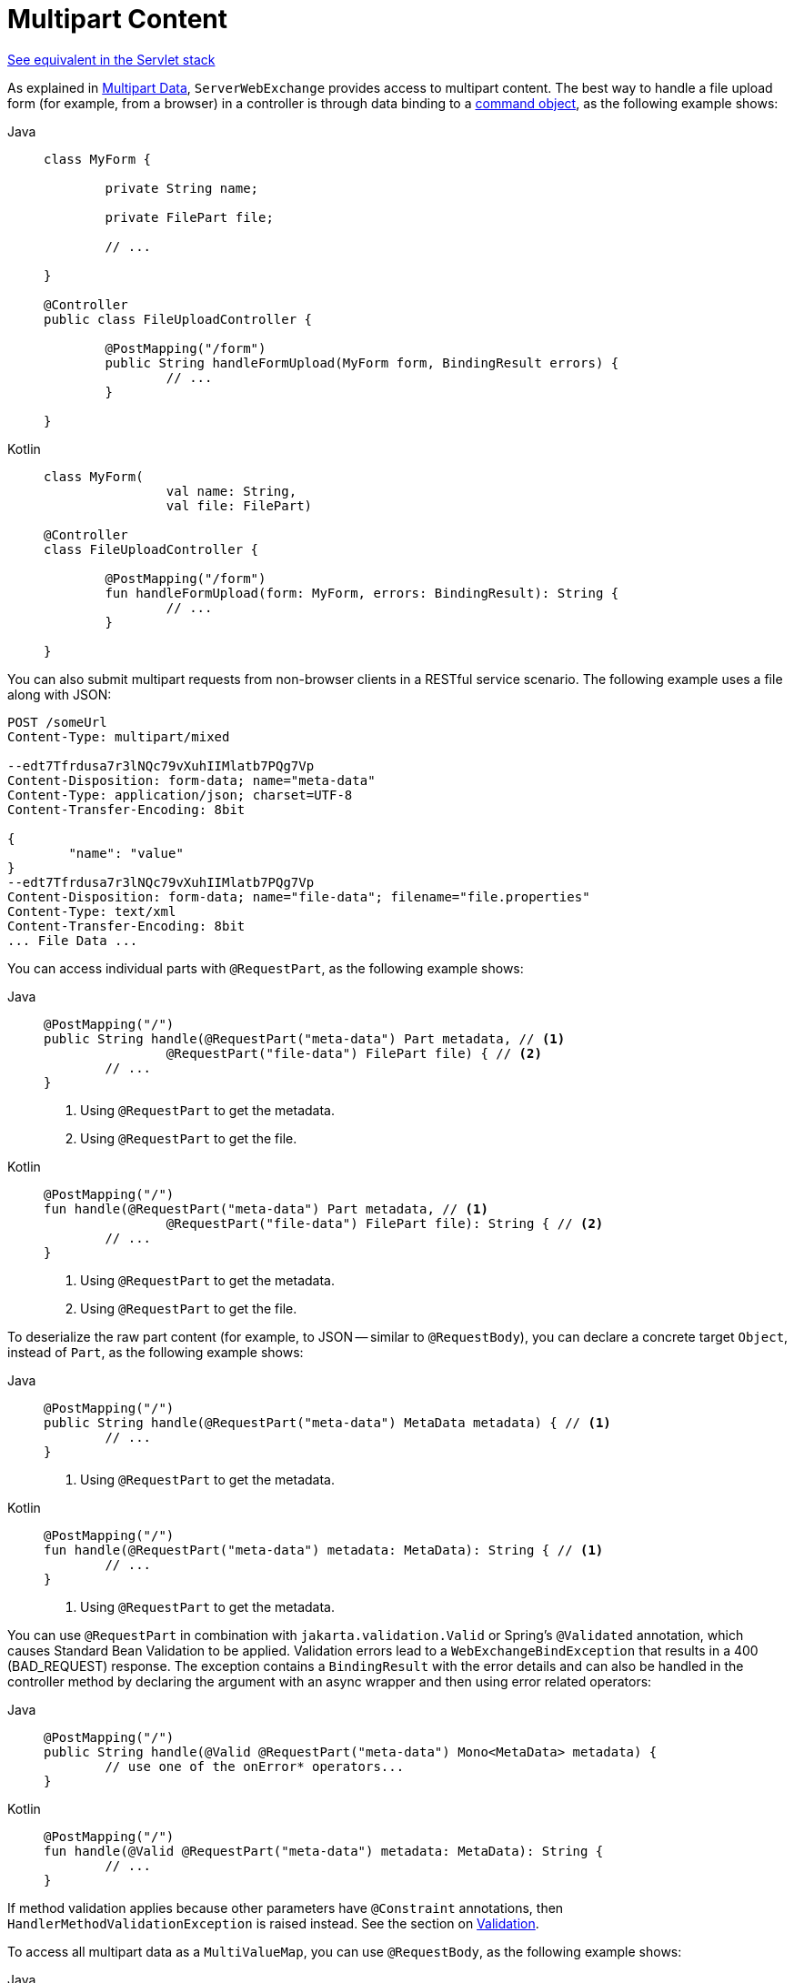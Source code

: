 [[webflux-multipart-forms]]
= Multipart Content

[.small]#xref:web/webmvc/mvc-controller/ann-methods/multipart-forms.adoc[See equivalent in the Servlet stack]#

As explained in xref:web/webflux/reactive-spring.adoc#webflux-multipart[Multipart Data], `ServerWebExchange` provides access to multipart
content. The best way to handle a file upload form (for example, from a browser) in a controller
is through data binding to a xref:web/webflux/controller/ann-methods/modelattrib-method-args.adoc[command object],
as the following example shows:

--
[tabs]
======
Java::
+
[source,java,indent=0,subs="verbatim,quotes"]
----
	class MyForm {

		private String name;

		private FilePart file;

		// ...

	}

	@Controller
	public class FileUploadController {

		@PostMapping("/form")
		public String handleFormUpload(MyForm form, BindingResult errors) {
			// ...
		}

	}
----

Kotlin::
+
[source,kotlin,indent=0,subs="verbatim,quotes"]
----
	class MyForm(
			val name: String,
			val file: FilePart)

	@Controller
	class FileUploadController {

		@PostMapping("/form")
		fun handleFormUpload(form: MyForm, errors: BindingResult): String {
			// ...
		}

	}
----
======
--

You can also submit multipart requests from non-browser clients in a RESTful service
scenario. The following example uses a file along with JSON:

[literal,subs="verbatim,quotes"]
----
POST /someUrl
Content-Type: multipart/mixed

--edt7Tfrdusa7r3lNQc79vXuhIIMlatb7PQg7Vp
Content-Disposition: form-data; name="meta-data"
Content-Type: application/json; charset=UTF-8
Content-Transfer-Encoding: 8bit

{
	"name": "value"
}
--edt7Tfrdusa7r3lNQc79vXuhIIMlatb7PQg7Vp
Content-Disposition: form-data; name="file-data"; filename="file.properties"
Content-Type: text/xml
Content-Transfer-Encoding: 8bit
... File Data ...
----

You can access individual parts with `@RequestPart`, as the following example shows:

--
[tabs]
======
Java::
+
[source,java,indent=0,subs="verbatim,quotes"]
----
	@PostMapping("/")
	public String handle(@RequestPart("meta-data") Part metadata, // <1>
			@RequestPart("file-data") FilePart file) { // <2>
		// ...
	}
----
<1> Using `@RequestPart` to get the metadata.
<2> Using `@RequestPart` to get the file.

Kotlin::
+
[source,kotlin,indent=0,subs="verbatim,quotes"]
----
	@PostMapping("/")
	fun handle(@RequestPart("meta-data") Part metadata, // <1>
			@RequestPart("file-data") FilePart file): String { // <2>
		// ...
	}
----
<1> Using `@RequestPart` to get the metadata.
<2> Using `@RequestPart` to get the file.
======
--


To deserialize the raw part content (for example, to JSON -- similar to `@RequestBody`),
you can declare a concrete target `Object`, instead of `Part`, as the following example shows:

--
[tabs]
======
Java::
+
[source,java,indent=0,subs="verbatim,quotes"]
----
	@PostMapping("/")
	public String handle(@RequestPart("meta-data") MetaData metadata) { // <1>
		// ...
	}
----
<1> Using `@RequestPart` to get the metadata.

Kotlin::
+
[source,kotlin,indent=0,subs="verbatim,quotes"]
----
	@PostMapping("/")
	fun handle(@RequestPart("meta-data") metadata: MetaData): String { // <1>
		// ...
	}
----
<1> Using `@RequestPart` to get the metadata.
======
--

You can use `@RequestPart` in combination with `jakarta.validation.Valid` or Spring's
`@Validated` annotation, which causes Standard Bean Validation to be applied. Validation
errors lead to a `WebExchangeBindException` that results in a 400 (BAD_REQUEST) response.
The exception contains a `BindingResult` with the error details and can also be handled
in the controller method by declaring the argument with an async wrapper and then using
error related operators:

--
[tabs]
======
Java::
+
[source,java,indent=0,subs="verbatim,quotes"]
----
	@PostMapping("/")
	public String handle(@Valid @RequestPart("meta-data") Mono<MetaData> metadata) {
		// use one of the onError* operators...
	}
----

Kotlin::
+
[source,kotlin,indent=0,subs="verbatim,quotes"]
----
	@PostMapping("/")
	fun handle(@Valid @RequestPart("meta-data") metadata: MetaData): String {
		// ...
	}
----
======
--

If method validation applies because other parameters have `@Constraint` annotations,
then `HandlerMethodValidationException` is raised instead. See the section on
xref:web/webflux/controller/ann-validation.adoc[Validation].

To access all multipart data as a `MultiValueMap`, you can use `@RequestBody`,
as the following example shows:

--
[tabs]
======
Java::
+
[source,java,indent=0,subs="verbatim,quotes"]
----
	@PostMapping("/")
	public String handle(@RequestBody Mono<MultiValueMap<String, Part>> parts) { // <1>
		// ...
	}
----
<1> Using `@RequestBody`.

Kotlin::
+
[source,kotlin,indent=0,subs="verbatim,quotes"]
----
	@PostMapping("/")
	fun handle(@RequestBody parts: MultiValueMap<String, Part>): String { // <1>
		// ...
	}
----
<1> Using `@RequestBody`.
======
--

[[partevent]]
== `PartEvent`

To access multipart data sequentially, in a streaming fashion, you can use `@RequestBody` with
`Flux<PartEvent>` (or `Flow<PartEvent>` in Kotlin).
Each part in a multipart HTTP message will produce at
least one `PartEvent` containing both headers and a buffer with the contents of the part.

- Form fields will produce a *single* `FormPartEvent`, containing the value of the field.
- File uploads will produce *one or more* `FilePartEvent` objects, containing the filename used
when uploading. If the file is large enough to be split across multiple buffers, the first
`FilePartEvent` will be followed by subsequent events.


For example:

[tabs]
======
Java::
+
[source,java,indent=0,subs="verbatim,quotes"]
----
  @PostMapping("/")
  public void handle(@RequestBody Flux<PartEvent> allPartsEvents) { <1>
      allPartsEvents.windowUntil(PartEvent::isLast) <2>
              .concatMap(p -> p.switchOnFirst((signal, partEvents) -> { <3>
                  if (signal.hasValue()) {
                      PartEvent event = signal.get();
                      if (event instanceof FormPartEvent formEvent) { <4>
                          String value = formEvent.value();
                          // handle form field
                      }
                      else if (event instanceof FilePartEvent fileEvent) { <5>
                          String filename = fileEvent.filename();
                          Flux<DataBuffer> contents = partEvents.map(PartEvent::content); <6>
                          // handle file upload
                      }
                      else {
                          return Mono.error(new RuntimeException("Unexpected event: " + event));
                      }
                  }
                  else {
                      return partEvents; // either complete or error signal
                  }
              }));
  }
----
<1> Using `@RequestBody`.
<2> The final `PartEvent` for a particular part will have `isLast()` set to `true`, and can be
followed by additional events belonging to subsequent parts.
This makes the `isLast` property suitable as a predicate for the `Flux::windowUntil` operator, to
split events from all parts into windows that each belong to a single part.
<3> The `Flux::switchOnFirst` operator allows you to see whether you are handling a form field or
file upload.
<4> Handling the form field.
<5> Handling the file upload.
<6> The body contents must be completely consumed, relayed, or released to avoid memory leaks.

Kotlin::
+
[source,kotlin,indent=0,subs="verbatim,quotes"]
----
	@PostMapping("/")
	fun handle(@RequestBody allPartsEvents: Flux<PartEvent>) = { // <1>
      allPartsEvents.windowUntil(PartEvent::isLast) <2>
          .concatMap {
              it.switchOnFirst { signal, partEvents -> <3>
                  if (signal.hasValue()) {
                      val event = signal.get()
                      if (event is FormPartEvent) { <4>
                          val value: String = event.value();
                          // handle form field
                      } else if (event is FilePartEvent) { <5>
                          val filename: String = event.filename();
                          val contents: Flux<DataBuffer> = partEvents.map(PartEvent::content); <6>
                          // handle file upload
                      } else {
                          return Mono.error(RuntimeException("Unexpected event: " + event));
                      }
                  } else {
                      return partEvents; // either complete or error signal
                  }
              }
          }
}
----
<1> Using `@RequestBody`.
<2> The final `PartEvent` for a particular part will have `isLast()` set to `true`, and can be
followed by additional events belonging to subsequent parts.
This makes the `isLast` property suitable as a predicate for the `Flux::windowUntil` operator, to
split events from all parts into windows that each belong to a single part.
<3> The `Flux::switchOnFirst` operator allows you to see whether you are handling a form field or
file upload.
<4> Handling the form field.
<5> Handling the file upload.
<6> The body contents must be completely consumed, relayed, or released to avoid memory leaks.
======

Received part events can also be relayed to another service by using the `WebClient`.
See xref:web/webflux-webclient/client-body.adoc#webflux-client-body-multipart[Multipart Data].
